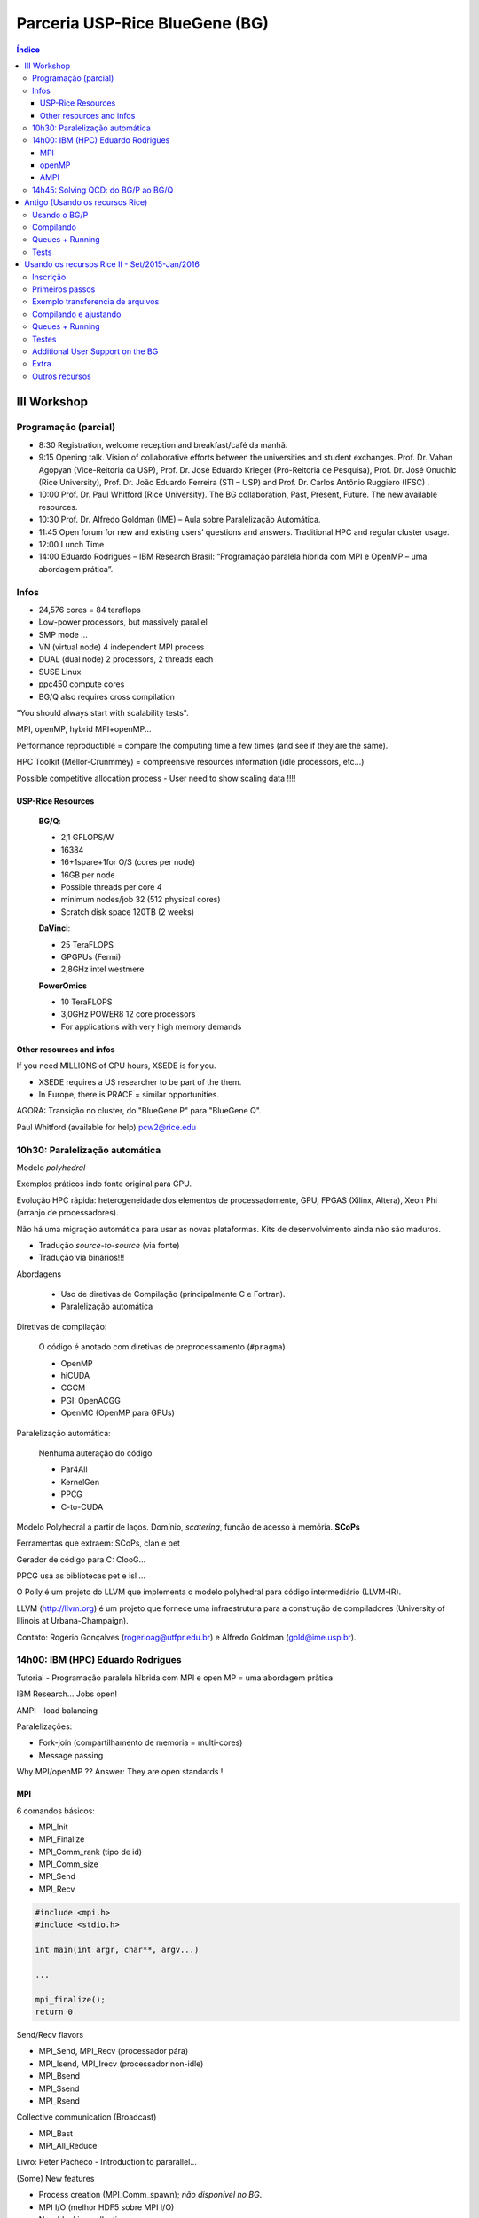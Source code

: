 Parceria USP-Rice BlueGene (BG)
###########################################

.. contents:: Índice

III Workshop
================
Programação (parcial)
-----------------------
- 8:30 Registration, welcome reception and breakfast/café da manhã.
- 9:15 Opening talk. Vision of collaborative efforts between the universities and student exchanges. Prof. Dr. Vahan Agopyan (Vice-Reitoria da USP), Prof. Dr. José Eduardo Krieger (Pró-Reitoria de Pesquisa), Prof. Dr. José Onuchic (Rice University), Prof. Dr. João Eduardo Ferreira (STI – USP) and Prof. Dr. Carlos Antônio Ruggiero (IFSC) .
- 10:00 Prof. Dr. Paul Whitford (Rice University). The BG collaboration, Past, Present, Future. The new available resources.
- 10:30 Prof. Dr. Alfredo Goldman (IME) – Aula sobre Paralelização Automática.
- 11:45 Open forum for new and existing users’ questions and answers. Traditional HPC and regular cluster usage. 
- 12:00 Lunch Time
- 14:00 Eduardo Rodrigues – IBM Research Brasil:  “Programação paralela híbrida com MPI e OpenMP – uma abordagem prática”.


Infos
----------
- 24,576 cores = 84 teraflops

- Low-power processors, but massively parallel

- SMP mode ...
- VN (virtual node) 4 independent MPI process
- DUAL (dual node) 2 processors, 2 threads each

- SUSE Linux
- ppc450 compute cores

- BG/Q also requires cross compilation

"You should always start with scalability tests".

MPI, openMP, hybrid MPI+openMP...

Performance reproductible = compare the computing time a few times (and see if they are the same).

HPC Toolkit (Mellor-Crunmmey) = compreensive resources information (idle processors, etc...)

Possible competitive allocation process
- User need to show scaling data !!!!

USP-Rice Resources 
^^^^^^^^^^^^^^^^^^^
    **BG/Q**:

    - 2,1 GFLOPS/W
    - 16384
    - 16+1spare+1for O/S (cores per node)
    - 16GB per node
    - Possible threads per core 4
    - minimum nodes/job 32 (512 physical cores)
    - Scratch disk space 120TB (2 weeks)
        
    **DaVinci**:

    - 25 TeraFLOPS
    - GPGPUs (Fermi)
    - 2,8GHz intel westmere

    **PowerOmics**

    - 10 TeraFLOPS
    - 3,0GHz POWER8 12 core processors
    - For applications with very high memory demands

Other resources and infos
^^^^^^^^^^^^^^^^^^^^^^^^^^^^^^^^^^^^^^
If you need MILLIONS of CPU hours, XSEDE is for you.

- XSEDE requires a US researcher to be part of the them.
- In Europe, there is PRACE = similar opportunities.

AGORA: Transição no cluster, do "BlueGene P" para "BlueGene Q".

Paul Whitford (available for help) pcw2@rice.edu


10h30: Paralelização automática
---------------------------------
Modelo *polyhedral*

Exemplos práticos indo fonte original para GPU.

Evolução HPC rápida: heterogeneidade dos elementos de processadomente, GPU, FPGAS (Xilinx, Altera), Xeon Phi (arranjo de processadores).

Não há uma migração automática para usar as novas plataformas. Kits de desenvolvimento ainda não são maduros.


- Tradução *source-to-source* (via fonte)
- Tradução via binários!!!

Abordagens

    - Uso de diretivas de Compilação (principalmente C e Fortran). 
    - Paralelização automática

Diretivas de compilação:

    O código é anotado com diretivas de preprocessamento (``#pragma``)

    - OpenMP
    - hiCUDA
    - CGCM
    - PGI: OpenACGG
    - OpenMC (OpenMP para GPUs)

Paralelização automática:

    Nenhuma auteração do código

    - Par4All
    - KernelGen
    - PPCG
    - C-to-CUDA

Modelo Polyhedral a partir de laços.
Domínio, *scatering*, função de acesso à memória. **SCoPs**

Ferramentas que extraem: SCoPs, clan e pet

Gerador de código para C: ClooG...

PPCG usa as bibliotecas pet e isl ...

O Polly é um projeto do LLVM que implementa o modelo polyhedral para código intermediário (LLVM-IR).

LLVM (http://llvm.org) é um projeto que fornece uma infraestrutura para a construção de compiladores (University of Illinois at Urbana-Champaign).

Contato: Rogério Gonçalves (rogerioag@utfpr.edu.br) e Alfredo Goldman (gold@ime.usp.br).


14h00: IBM (HPC) Eduardo Rodrigues
---------------------------------------
Tutorial - Programação paralela hĩbrida com MPI e open MP = uma abordagem prãtica

IBM Research... Jobs open!

AMPI - load balancing

Paralelizações:

- Fork-join (compartilhamento de memória = multi-cores)
- Message passing

Why MPI/openMP ?? Answer: They are open standards !

MPI
^^^^^^^^^^^^^^^^^^^
6 comandos básicos:

- MPI_Init
- MPI_Finalize
- MPI_Comm_rank (tipo de id)
- MPI_Comm_size
- MPI_Send
- MPI_Recv

.. code::

    #include <mpi.h>
    #include <stdio.h>

    int main(int argr, char**, argv...)

    ...

    mpi_finalize();
    return 0

Send/Recv flavors

- MPI_Send, MPI_Recv (processador pára)
- MPI_Isend, MPI_Irecv (processador non-idle)
- MPI_Bsend
- MPI_Ssend
- MPI_Rsend

Collective communication (Broadcast)

- MPI_Bast
- MPI_All_Reduce

Livro: Peter Pacheco - Introduction to  pararallel...

(Some) New features

- Process creation (MPI_Comm_spawn); *não disponível no BG*.
- MPI I/O (melhor HDF5 sobre MPI I/O)
- Non-blocking collectives;
- One-sided communication

(Tudo isso sem se preocupar com threads).

4 Tipos de níveis:

- MPI_THREAD_SINGLE (sem threads)
- MPI_THREAD_FUNNELED - level 1: só um thread gera chamadas/comunicações
- MPI_THREAD_SERIALIZED - level 2: vários podem chamar, mas 1 de cada vez
- MPI_THREAD_MULTIPLE - level 3: todos ao mesmo tempo

int MPI_Init_thread(...)


openMP
^^^^^^^^^^^^^^^^^^^
...  OpenPower

AMPI
^^^^^^^^^^^^^^^^^^^
MPI em Charm++

Benefícios da virtualização: .......


14h45: Solving QCD: do BG/P ao BG/Q
---------------------------------------
Atillio IFSC

Quantum Chromodynamics (análogo a Eletrodinâmica).

QCD vs. QED !

Técnica: QCD on a Lattice


Antigo (Usando os recursos Rice)
===================================

Usando o BG/P
------------------------

E-mail + conversa no lcca@usp.br. Então, aprovação do Paul (ele me mandou um e-mail).

Acesso a máquina **bluegene.rice.edu** (aliased to bgp-fn.rcsg.rice.edu). If you are not on the Rice network, this is accomplished by tunneling a connection through shark.lcca.usp.br or gw.rcsg.rice.edu.

If you do not have an account on shark, contact LCCA.

gw.rcsg.rice.edu will use your Rice NetID account information.

*When using secure shell to transfer files, it helps to employ a simpler encryption algorithm, use '-c arcfour' to speed up transfers.*

E-mail para o lcca@usp.br em 17/04/15:

::

    Eu já recebi a aprovação do Paul. Quais são os próximos passos???
    
    - O username (Rice NetID) será automaticamente gerado??

        Foi. Userr dm#
    
    - Minha conta será para o BG/P, Q ou ambos? Pelo que eu entendi, o endereço bluegene.rice.edu apontará para o Q.
    Como acessar o P?

        Só o P. 
    
    - No site rice.usp.br, quando eu clico em "Getting Started on BG/P" ele automaticamente vai para a página do "Q"...
    Os procedimentos são os mesmos em ambos?
    
    - O número mínimo de cores a serem solicitados no Q são 512? Como (e onde) fazer os testes com meu código?
    Os testes deveriam ser feitos com menos cores...
    
    A referência do código desenvolvido pelo meu orientador é http://adslabs.org/adsabs/abs/2006ApJ...639.1081C/


Compilando
----------------------
mpi/gcc - erro no mpif90. Serial ok.

mpi/fast (XL IBM compiler). mpif90/mpif77; Não usar xlf90/xlf ou xlc, 
usar **bgxlf_r** e **bgxlc_r**; 

.. code::

    ...
    (.text+0x1f258): undefined reference to `fxdrrl'
    inicializa.o: In function `create_averaged_temp_file':
    (.text+0x1f9d0): undefined reference to `fxdrrl'
    inicializa.o: In function `create_averaged_temp_file':
    (.text+0x1f9ec): undefined reference to `fxdrrl'
    inicializa.o:(.text+0x1fa04): more undefined references to `fxdrrl' follow
    inicializa.o: In function `create_averaged_temp_file':
    (.text+0x1fb8c): undefined reference to `fxdrcls'
    inicializa.o: In function `create_averaged_temp_file':
    (.text+0x20050): undefined reference to `fxdrini'
    inicializa.o: In function `create_averaged_temp_file':
    ...
    make: *** [../../runs/hdust/hdustparv2.02.bc] Error 1

Help: https://docs.rice.edu/confluence/display/ITDIY/Request+Help+with+Research+Computing+Resources

The above link and HelpDesk are the same!!


Queues + Running
----------------------------
https://docs.rice.edu/confluence/display/ITDIY/IBM+Blue+Gene+Documentation

.. code::

    #@ job_name = hello_dm#
    #@ comment = "Hdust test"
    #@ error = $(job_name).$(jobid).err
    #@ output = $(job_name).$(jobid).out
    #@ environment = COPY_ALL
    #@ wall_clock_limit = 00:30:00
    #@ notification = error
    #@ job_type = bluegene
    #@ class = devel
    #@ group = pcw2
    #@ bg_size = 128
    #@ queue
     
    /bgsys/drivers/ppcfloor/bin/mpirun -exe /bgpscratch/dm#/hdust/hdustparv2.02.bc \
    -mode VN -np 512 -args " = hdust_bestar2.02.inp"

The queue managener commands ``llsubmit ./sample.bgq``, ``llq`` and ``llcancel bgp-fn.xxx``.

Tests
-----------------
*bestar2.02/mod01/mod01b.txt*; step1 = 500,000 photons; 33 \*.temp files in 20 minutes.

*bestar2.02/mod01/mod01b.txt*; step1 = 2,000,000 photons; 33 \*.temp files in 35 minutes.

Figure below: blue, distribution; green, BG/P.

.. image:: figs/usp-rice_tests.png
    :width: 600px

.. image:: figs/usp-rice_tests2.png
    :width: 600px    





Usando os recursos Rice II - Set/2015-Jan/2016
===============================================

Inscrição 
-----------

Os passos são:

#. E-mail para o LCCA pedindo uma conta (com info. do HDUST e mini-projeto)
#. (LCCA vai confirmar as infos. com o Alex, que responderá com um ok)
#. (O LCCA vai encaminhar um e-mail ao Paul, na Rice)
#. Preenche-se um formulário solicitando um Rice NetID (coloca-se senha, mas sem *username*). Informar o Paul como *sponsor*.
#. Receber o Rice NetID (*username*)
#. Preencher um segundo formulário pedindo acesso ao BG/Q
#. (O Paul vai liberar o acesso) e pronto! (UFA)


- Send the following information from your USP email address to lcca@usp.br: Your name, position (i.e. grad student, post-doc, professor), department, the name of the PI (make sure to cc the PI when making the request, since they will need to confirm the request), software you want to use on the BG, estimated number of cores per calculation, and a 1-2 paragraph description of the types of calculations you want to perform.

| Name: Daniel Moser Faes
| Position: PhD Student
| PI: Professor Alex Cavalieri Carciofi
| Institution: IAG-USP
| Code: User developed gfortran code with MPI
| Description of research problem: 3D Non-LTE Monte Carlo simulations of radiative transfer in astrophysics environments (HDUST Code). Our code is capable of simulate winds, disks and dust in interaction with a given radiation field. Our goal is to study the circumstellar disks around Be stars.
| Required software: Fortran and C compilers; MPI
| Requested number of core hours and the number cores per job: Initially, we will study around a hundred of models. Each model will require approximately one hour of computation in 256 core of 3GHz.

- After you receive confirmation from LCCA, request a Rice Guest Account here (https://my.rice.edu/GuestAccount/form.jsp). When requesting the Rice Account, indicate pcw2@rice.edu as your sponsor (DO NOT select "BlueGene USP Allocation" as the sponsor), and forward the LCCA approval email to that address. It is VERY important that you provide a valid email address when you request an account. If we can not contact you, then your accounts may be terminated without notice. Finally, if you do not obtain approval from LCCA first, the Rice Guest Account will not be approved.

When your guest account is approved, you will be assigned a Rice NetID.  This will be your login information for all resources located at Rice, so don't lose it. Typically, the Rice ID will be activated within 24 hours. Once the Rice ID is active, we will activate your account on the BG/P. You will also be added to the USP BGP listserve. If you don't receive confirmation within 3 business days about the listserve, or BG/P account, please inquire with the sponsor (Paul Whitford, pcw2@rice.edu).

Once your account is activated on the BG, you will need to connect via secure shell (bluegene.rice.edu). If you are not on the Rice network, this is accomplished by tunneling a connection through shark.lcca.usp.br or gw.rcsg.rice.edu. If you do not have an account on shark, contact LCCA. gw.rcsg.rice.edu will use your Rice NetID account information.

Dúvidas aqui:
http://usp.rice.edu

Primeiros passos
------------------
https://docs.rice.edu/confluence/display/ITDIY/Bluegene+Q+Getting+Started+Guide

1. $ ssh dm#@gw.rcsg.rice.edu
2. $ ssh bluegene.rice.edu
3. Módulos https://docs.rice.edu/confluence/display/ITDIY/Customizing+Your+Environment+with+the+Module+Command

    | $ module avail
    | $ module load mpi
    | $ module list
    | # $ module purge

4. mkdir /bgpscratch/`whoami`

Submit ALL jobs from your scratch directory, and job output should only be written to the scratch directory. Executables may remain in your home directory, but do not write to the home during a job.
Purge Policies

Files in the scratch directory that are more than 2 weeks old will be removed automatically.

5. Job scheduling is done via Loadleveler.

Cores are allocated in blocks of 512 CORES [bg_size=128(\*4)]. If you request less than this, you will still be allocated 512 CORES, meaning that the additional cores are going to be sitting idle. Whenever your number of cores is not an integer multiple of 512, there will be idle cores. Please ensure that you do not waste cycles unintentionally.

Exemplo transferencia de arquivos
-----------------------------------
.. code:: bash

    $ scp /data/hdust.zip dm#@gw.rcsg.rice.edu:/tmp
    The Rice University Network - Unauthorized access is prohibited
    dm#@gw.rcsg.rice.edu's password: 
    hdust.zip                         100%   35MB   3.9MB/s   00:09    

    $ scp gw.rcsg.rice.edu:/tmp/hdust.zip .
    Warning: Permanently added 'gw.rcsg.rice.edu,128.42.60.30' (RSA) to the list of known hosts.
    The Rice University Network - Unauthorized access is prohibited
    dm#@gw.rcsg.rice.edu's password: 
    hdust.zip                                           100%   35MB  35.2MB/s   00:00

Compilando e ajustando
-------------------------

.. code:: bash

    $ vim xdr/v1.06/Makefile

::

    CC = bgxlc_r
    COPTS =  -c -O -DAIX
    F77 = bgxlf_r
    FOPTS = -c -O

.. code:: bash

    $ vim fortran/hdustv2.02/Makefile

:: 

    CFLAGS = -O2
    FC = bgxlf95_r
    FC2 = bgxlf_r
    ...
    .f.o:
        $(FC2) $(CFLAGS) -c $*.f

.. code:: bash
    
    $ module load mpi
    # In the *special* hdustparv2.02 directory, i.e., replace the files with the following ones:
    $ wget http://dl.dropbox.com/u/6569986/transfer/hdustparv2.02bgp.zip
    #
    $ vim fortran/hdustparv2.02bgq/Makefile

:: 

    CFLAGS = -O2
    FC = mpixlf95_r
    FC2 = mpixlf77_r
    ...
    .f.o:
        $(FC2) $(CFLAGS) -c $*.f

E também tem que mudar a pasta temporária dos `controls`:

.. code:: bash

    $ cd /bgqscratch/`whoami`/hdust/runs/hdust
    $ mkdir ../tmp
    $ vim bestar2.02/controls/controls.txt
    # line 63:  Path = '../tmp/' 


Queues + Running
-------------------
https://docs.rice.edu/confluence/pages/viewpage.action?pageId=49974118

Create the file `job.cmd`:

:: 

    #@ job_name = hdust
    #@ comment = "HDUST run"
    #@ error = $(job_name).$(bg_size).err
    #@ output = $(job_name).$(bg_size).out
    #@ environment = COPY_ALL
    #@ wall_clock_limit = 24:00:00
    #@ notification = error
    #@ job_type = bluegene
    #@ class = usp
    #@ group = usp
    #@ bg_size = 32 
    #@ queue
     
    EXE="/home/dmf#/hdust/runs/hdust/hdustparv2.02.bc"
    ARGS=" = beauty/mod01/all.inp"
     
    runjob --np 512 --ranks-per-node=16 --exe $EXE --args $ARGS

.. code:: bash

    # Submit job
    $ llsubmit job.cmd
    # see the queue 
    $ llq
    # cancel jobs
    $ llcancel jobID
    
Testes
-----------
**BgQ** 512 cores:
- step1, 10000000, 3.2 min = ~6500 f/min/core
- step1_refine, 30000000, 8.5 min = ~6500 f/min/core
- SED (Sob=0), 22500000, 6 min = ~7300 f/min/core

**Acrux** 48 cores:
- step1, 2500000, 4 min = ~13000 f/min/core
- step1_refine, 12000000, 19 min = ~13000 f/min/core
- SED (Sob=0), 1350000000, 370 min = ~76013 f/min/core


Additional User Support on the BG
---------------------------------------

    There are many people available to help you if you encounter troubles when using the BG. For USP users, you can always email questions to LCCA. All users can also contact Paul Whitford (pcw2@rice.edu) for any questions that you may have. For assistance running specific applications, you can contact our technical staff member, Xiaoqin Huang at xh14@rice.edu.

    If you are running on BG, and you find that your jobs simply stop working, then there may be an issue with the BG/P itself.  In that case, it is recommended that you file a ticket with the RCSG staff, using the RCSG help request page (https://docs.rice.edu/confluence/display/ITDIY/Request+Help+with+Research+Computing+Resources).  When filing a ticket, the more information you provide, the more helpful they can be.  For example, send the full error message issued when the job crashed, what directory the job was sent from, what the job number was, etc.

Extra
--------
::

    Dear,
    After a code upgrade, we are trying to run our MPI fortran code (HDUST) again at BlueGene. We had some issues in the code last May (2015) still at BGP and Mr. Qiyou Jiang helped us at that time.

    The code different sources are:
    - Serial: /home/dmf7/hdust/fortran/hdustv2.02/
    - Parallel (v2.02 corrected version of Mr. Jiang): /home/dmf7/hdust/fortran/hdustparv2.02bgp/
    - Parallel (new version): /home/dmf7/hdust/fortran/hdustparv2.021/

    The GNU executables ends with .gc and XL with .bc (/bgqscratch/dmf7/hdust/)

    First issue: when I compile the serial code with GNU compilers, it works nicely. When I compile it with XL, I get
    "Ilegal instruction (core image recorded)"
    GNU: ./hdustv2.02.gc input = hdust_bestar2.02.inp
    XL: ./hdustv2.02.bc input = hdust_bestar2.02.inp
    Probably the source of the error is at the SUBROUTINE setup_rigid_star() [line 3672, input_v2.f90]

    comment: the codes makes use of a library called XDR. When compiling the parallel version of HDUST with MPI/GCC, the MPI only compiles if the XDR library was compiled with XL compilers (!?). 
    On the other hand, the GNU HDUST serial version only works if XDR was compiled with GNU compilers.

    Second: The new version (v2.021) is working on x86-based machines, but here it appears that there is an MPI communication error. For example, the status of each slave returning to the master is indicated by the number of photons in the output. It should never be zero, but this is what we are receiving (hdust*.out files).

    Could you help us again debugging the new version?
    Regards,
    Daniel 







Outros recursos
----------------

Acessos além do BG/P-Q devem ser negociados... DaVinci, STIC, etc...